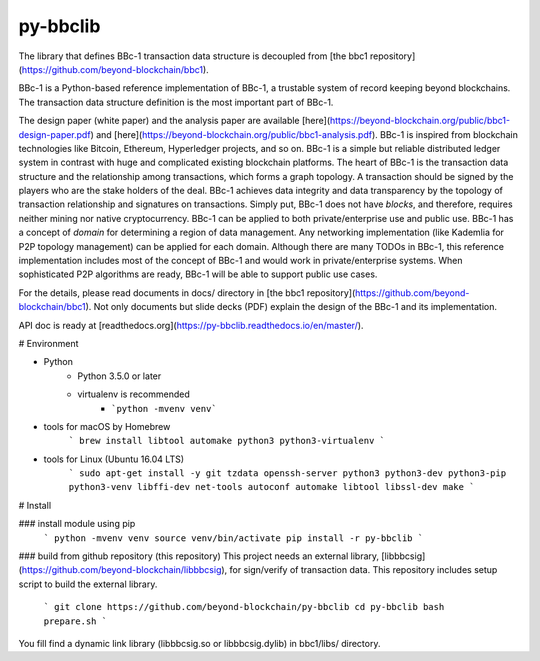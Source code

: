 py-bbclib
====

The library that defines BBc-1 transaction data structure is decoupled from [the bbc1 repository](https://github.com/beyond-blockchain/bbc1).

BBc-1 is a Python-based reference implementation of BBc-1, a trustable system of record keeping beyond blockchains. The transaction data structure definition is the most important part of BBc-1.
      
The design paper (white paper) and the analysis paper are available [here](https://beyond-blockchain.org/public/bbc1-design-paper.pdf) and [here](https://beyond-blockchain.org/public/bbc1-analysis.pdf). BBc-1 is inspired from blockchain technologies like Bitcoin, Ethereum, Hyperledger projects, and so on.
BBc-1 is a simple but reliable distributed ledger system in contrast with huge and complicated existing blockchain platforms.
The heart of BBc-1 is the transaction data structure and the relationship among transactions, which forms a graph topology.
A transaction should be signed by the players who are the stake holders of the deal. BBc-1 achieves data integrity and data transparency by the topology of transaction relationship and signatures on transactions. Simply put, BBc-1 does not have *blocks*, and therefore, requires neither mining nor native cryptocurrency.
BBc-1 can be applied to both private/enterprise use and public use. BBc-1 has a concept of *domain* for determining a region of data management. Any networking implementation (like Kademlia for P2P topology management) can be applied for each domain.
Although there are many TODOs in BBc-1, this reference implementation includes most of the concept of BBc-1 and would work in private/enterprise systems. When sophisticated P2P algorithms are ready, BBc-1 will be able to support public use cases.

For the details, please read documents in docs/ directory in [the bbc1 repository](https://github.com/beyond-blockchain/bbc1). Not only documents but slide decks (PDF) explain the design of the BBc-1 and its implementation.

API doc is ready at [readthedocs.org](https://py-bbclib.readthedocs.io/en/master/).


# Environment

* Python
    - Python 3.5.0 or later
    - virtualenv is recommended
        - ```python -mvenv venv```

* tools for macOS by Homebrew
    ```
    brew install libtool automake python3 python3-virtualenv
    ```

* tools for Linux (Ubuntu 16.04 LTS)
    ```
    sudo apt-get install -y git tzdata openssh-server python3 python3-dev python3-pip python3-venv libffi-dev net-tools autoconf automake libtool libssl-dev make
    ```

# Install

### install module using pip
    ```
    python -mvenv venv
    source venv/bin/activate
    pip install -r py-bbclib
    ```

### build from github repository (this repository)
This project needs an external library, [libbbcsig](https://github.com/beyond-blockchain/libbbcsig), for sign/verify of transaction data. This repository includes setup script to build the external library.
    ```
    git clone https://github.com/beyond-blockchain/py-bbclib
    cd py-bbclib
    bash prepare.sh
    ```

You fill find a dynamic link library (libbbcsig.so or libbbcsig.dylib) in bbc1/libs/ directory.

 